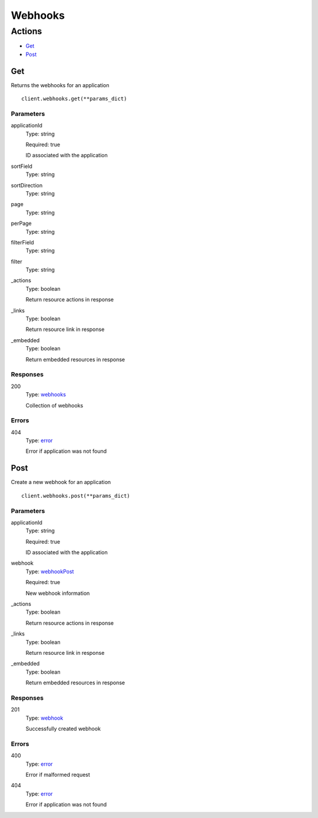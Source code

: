 Webhooks
========


Actions
-------

* `Get <#get>`_
* `Post <#post>`_


Get
***

Returns the webhooks for an application

::

    client.webhooks.get(**params_dict)


Parameters
``````````

applicationId
    Type: string

    Required: true

    ID associated with the application

sortField
    Type: string

    

sortDirection
    Type: string

    

page
    Type: string

    

perPage
    Type: string

    

filterField
    Type: string

    

filter
    Type: string

    

_actions
    Type: boolean

    Return resource actions in response

_links
    Type: boolean

    Return resource link in response

_embedded
    Type: boolean

    Return embedded resources in response


Responses
`````````

200
    Type: `webhooks <_schemas.rst#webhooks>`_

    Collection of webhooks


Errors
``````

404
    Type: `error <_schemas.rst#error>`_

    Error if application was not found


Post
****

Create a new webhook for an application

::

    client.webhooks.post(**params_dict)


Parameters
``````````

applicationId
    Type: string

    Required: true

    ID associated with the application

webhook
    Type: `webhookPost <_schemas.rst#webhookpost>`_

    Required: true

    New webhook information

_actions
    Type: boolean

    Return resource actions in response

_links
    Type: boolean

    Return resource link in response

_embedded
    Type: boolean

    Return embedded resources in response


Responses
`````````

201
    Type: `webhook <_schemas.rst#webhook>`_

    Successfully created webhook


Errors
``````

400
    Type: `error <_schemas.rst#error>`_

    Error if malformed request

404
    Type: `error <_schemas.rst#error>`_

    Error if application was not found

